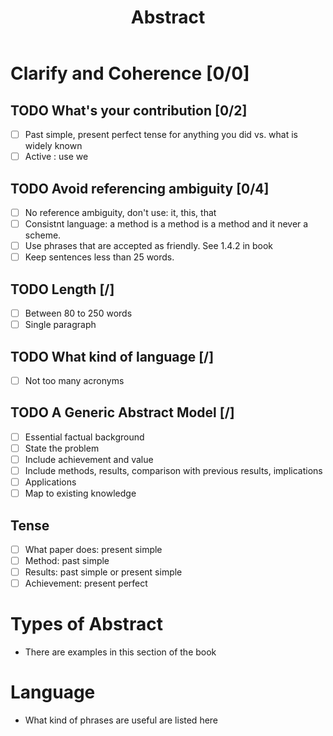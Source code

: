 #+TITLE: Abstract

* Clarify and Coherence [0/0]
** TODO What's your contribution [0/2]
- [ ] Past simple, present perfect tense for anything you did vs. what is widely
  known
- [ ] Active : use we
** TODO Avoid referencing ambiguity [0/4]
- [ ] No reference ambiguity, don't use: it, this, that
- [ ] Consistnt language: a method is a method is a method and it never a scheme.
- [ ] Use phrases that are accepted as friendly. See 1.4.2 in book
- [ ] Keep sentences less than $25$ words.

** TODO Length [/]
- [ ] Between 80 to 250 words
- [ ] Single paragraph

** TODO What kind of language [/]
- [ ] Not too many acronyms

** TODO A Generic Abstract Model [/]
- [ ] Essential factual background
- [ ] State the problem
- [ ] Include achievement and value
- [ ] Include methods, results, comparison with previous results, implications
- [ ] Applications
- [ ] Map to existing knowledge
** Tense
- [ ] What paper does: present simple
- [ ] Method: past simple
- [ ] Results: past simple or present simple
- [ ] Achievement: present perfect

* Types of Abstract
- There are examples in this section of the book

* Language
- What kind of phrases are useful are listed here
